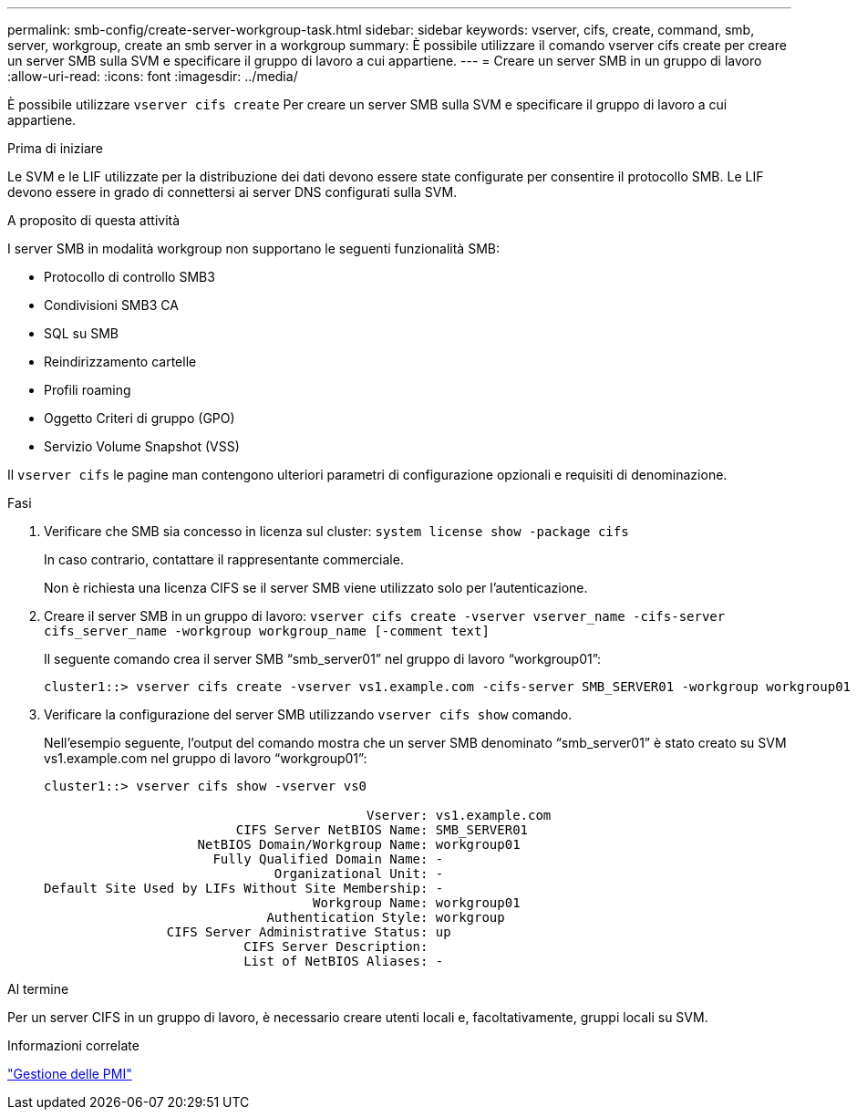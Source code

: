 ---
permalink: smb-config/create-server-workgroup-task.html 
sidebar: sidebar 
keywords: vserver, cifs, create, command, smb, server, workgroup, create an smb server in a workgroup 
summary: È possibile utilizzare il comando vserver cifs create per creare un server SMB sulla SVM e specificare il gruppo di lavoro a cui appartiene. 
---
= Creare un server SMB in un gruppo di lavoro
:allow-uri-read: 
:icons: font
:imagesdir: ../media/


[role="lead"]
È possibile utilizzare `vserver cifs create` Per creare un server SMB sulla SVM e specificare il gruppo di lavoro a cui appartiene.

.Prima di iniziare
Le SVM e le LIF utilizzate per la distribuzione dei dati devono essere state configurate per consentire il protocollo SMB. Le LIF devono essere in grado di connettersi ai server DNS configurati sulla SVM.

.A proposito di questa attività
I server SMB in modalità workgroup non supportano le seguenti funzionalità SMB:

* Protocollo di controllo SMB3
* Condivisioni SMB3 CA
* SQL su SMB
* Reindirizzamento cartelle
* Profili roaming
* Oggetto Criteri di gruppo (GPO)
* Servizio Volume Snapshot (VSS)


Il `vserver cifs` le pagine man contengono ulteriori parametri di configurazione opzionali e requisiti di denominazione.

.Fasi
. Verificare che SMB sia concesso in licenza sul cluster: `system license show -package cifs`
+
In caso contrario, contattare il rappresentante commerciale.

+
Non è richiesta una licenza CIFS se il server SMB viene utilizzato solo per l'autenticazione.

. Creare il server SMB in un gruppo di lavoro: `vserver cifs create -vserver vserver_name -cifs-server cifs_server_name -workgroup workgroup_name [-comment text]`
+
Il seguente comando crea il server SMB "`smb_server01`" nel gruppo di lavoro "`workgroup01`":

+
[listing]
----
cluster1::> vserver cifs create -vserver vs1.example.com -cifs-server SMB_SERVER01 -workgroup workgroup01
----
. Verificare la configurazione del server SMB utilizzando `vserver cifs show` comando.
+
Nell'esempio seguente, l'output del comando mostra che un server SMB denominato "`smb_server01`" è stato creato su SVM vs1.example.com nel gruppo di lavoro "`workgroup01`":

+
[listing]
----
cluster1::> vserver cifs show -vserver vs0

                                          Vserver: vs1.example.com
                         CIFS Server NetBIOS Name: SMB_SERVER01
                    NetBIOS Domain/Workgroup Name: workgroup01
                      Fully Qualified Domain Name: -
                              Organizational Unit: -
Default Site Used by LIFs Without Site Membership: -
                                   Workgroup Name: workgroup01
                             Authentication Style: workgroup
                CIFS Server Administrative Status: up
                          CIFS Server Description:
                          List of NetBIOS Aliases: -
----


.Al termine
Per un server CIFS in un gruppo di lavoro, è necessario creare utenti locali e, facoltativamente, gruppi locali su SVM.

.Informazioni correlate
link:../smb-admin/index.html["Gestione delle PMI"]
